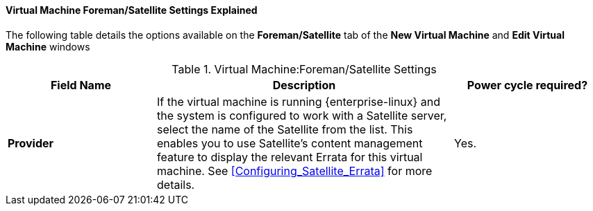 [[Virtual_Machine_Satellite_settings_explained]]
==== Virtual Machine Foreman/Satellite Settings Explained

The following table details the options available on the *Foreman/Satellite* tab of the *New Virtual Machine* and *Edit Virtual Machine* windows
[[New_VMs_Satellite_Options]]

.Virtual Machine:Foreman/Satellite Settings
[cols="1,2,1", options="header"]
|===
|Field Name
|Description
|Power cycle required?


|*Provider*
|If the virtual machine is running {enterprise-linux} and the system is configured to work with a Satellite server, select the name of the Satellite from the list. This enables you to use Satellite's content management feature to display the relevant Errata for this virtual machine. See xref:Configuring_Satellite_Errata[] for more details.
|Yes.
|===
